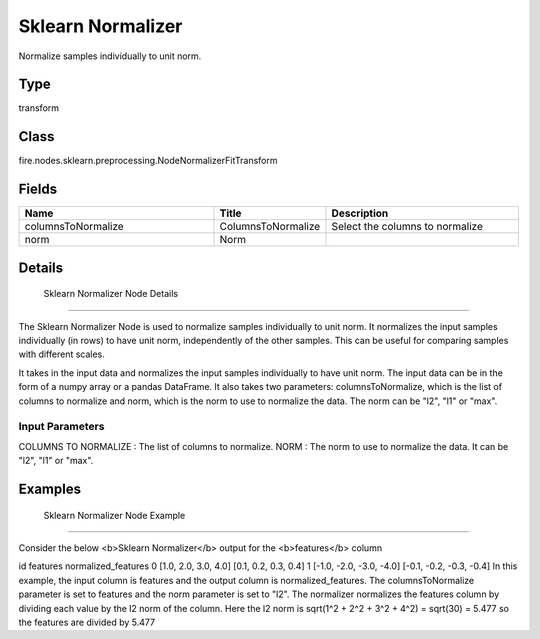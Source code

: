 Sklearn Normalizer
=========== 

Normalize samples individually to unit norm.

Type
--------- 

transform

Class
--------- 

fire.nodes.sklearn.preprocessing.NodeNormalizerFitTransform

Fields
--------- 

.. list-table::
      :widths: 10 5 10
      :header-rows: 1

      * - Name
        - Title
        - Description
      * - columnsToNormalize
        - ColumnsToNormalize
        - Select the columns to normalize
      * - norm
        - Norm
        - 


Details
-------


 Sklearn Normalizer Node Details
+++++++++++++++

The Sklearn Normalizer Node is used to normalize samples individually to unit norm. It normalizes the input samples individually (in rows) to have unit norm, independently of the other samples. This can be useful for comparing samples with different scales.

It takes in the input data and normalizes the input samples individually to have unit norm. The input data can be in the form of a numpy array or a pandas DataFrame. It also takes two parameters: columnsToNormalize, which is the list of columns to normalize and norm, which is the norm to use to normalize the data. The norm can be "l2", "l1" or "max".

Input Parameters
```````````````

COLUMNS TO NORMALIZE : The list of columns to normalize.
NORM : The norm to use to normalize the data. It can be "l2", "l1" or "max".


Examples
-------


 Sklearn Normalizer Node Example
+++++++++++++++

Consider the below <b>Sklearn Normalizer</b> output for the <b>features</b> column

id features normalized_features
0 [1.0, 2.0, 3.0, 4.0] [0.1, 0.2, 0.3, 0.4]
1 [-1.0, -2.0, -3.0, -4.0] [-0.1, -0.2, -0.3, -0.4]
In this example, the input column is features and the output column is normalized_features. The columnsToNormalize parameter is set to features and the norm parameter is set to "l2". The normalizer normalizes the features column by dividing each value by the l2 norm of the column. Here the l2 norm is sqrt(1^2 + 2^2 + 3^2 + 4^2) = sqrt(30) = 5.477 so the features are divided by 5.477
